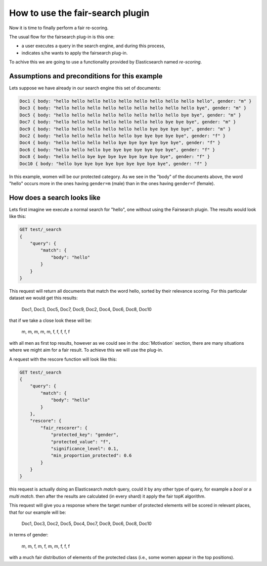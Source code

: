 How to use the fair-search plugin
***************************

Now it is time to finally perform a fair re-scoring. 

The usual flow for the fairsearch plug-in is this one:

* a user executes a query in the search engine, and during this process, 
* indicates s/he wants to apply the fairsearch plug-in.

To achive this we are going to use a functionality provided by Elasticsearch named *re-scoring*.

=======================
Assumptions and preconditions for this example
=======================

Lets suppose we have already in our search engine this set of documents:

.. code-block:: json

    Doc1 { body: "hello hello hello hello hello hello hello hello hello hello", gender: "m" }
    Doc3 { body: "hello hello hello hello hello hello hello hello hello bye", gender: "m" }
    Doc5 { body: "hello hello hello hello hello hello hello hello bye bye", gender: "m" }
    Doc7 { body: "hello hello hello hello hello hello hello bye bye bye", gender: "m" }
    Doc9 { body: "hello hello hello hello hello hello bye bye bye bye", gender: "m" }
    Doc2 { body: "hello hello hello hello hello bye bye bye bye bye", gender: "f" }
    Doc4 { body: "hello hello hello hello bye bye bye bye bye bye", gender: "f" }
    Doc6 { body: "hello hello hello bye bye bye bye bye bye bye", gender: "f" }
    Doc8 { body: "hello hello bye bye bye bye bye bye bye bye", gender: "f" }
    Doc10 { body: "hello bye bye bye bye bye bye bye bye bye", gender: "f" }

In this example, women will be our protected category. As we see in the "body" of the documents above, the word "hello" occurs more in the ones having ``gender=m`` (male) than in the ones having ``gender=f`` (female). 

=======================
How does a search looks like
=======================

Lets first imagine we execute a normal search for "hello", one without using the Fairsearch plugin. The results would look like this:

.. code-block:: json

    GET test/_search
    {
        "query": {
            "match": {
                "body": "hello"
            }
        }
    }


This request will return all documents that match the word hello, sorted by their relevance scoring. For this
particular dataset we would get this results:

    Doc1, Doc3, Doc5, Doc7, Doc9, Doc2, Doc4, Doc6, Doc8, Doc10

that if we take a close look these will be:

    m, m, m, m, m, f, f, f, f, f

with all men as first top results, however as we could see in the :doc:`Motivation` section, there are many situations where we might aim for a fair result. To achieve this we will use the plug-in.

A request with the rescore function will look like this:

.. code-block:: json

    GET test/_search
    {
        "query": {
            "match": {
                "body": "hello"
            }
        },
        "rescore": {
            "fair_rescorer": {
                "protected_key": "gender",
                "protected_value": "f",
                "significance_level": 0.1,
                "min_proportion_protected": 0.6
            }
        }
    }

this request is actually doing an Elasticsearch *match* query, could it by any other type of query, for example a *bool* or a *multi match*. then after the results are calculated (in every shard) it apply the fair topK algorithm.

This request will give you a response where the target number of protected elements will be scored in relevant places, that for our example will be:

    Doc1, Doc3, Doc2, Doc5, Doc4, Doc7, Doc9, Doc6, Doc8, Doc10
    
in terms of gender:

    m, m, f, m, f, m, m, f, f, f

with a much fair distribution of elements of the protected class (i.e., some women appear in the top positions).
